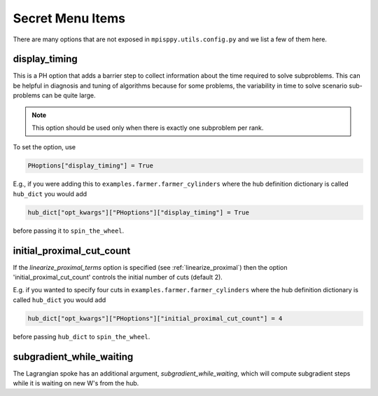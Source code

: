 Secret Menu Items
=================

There are many options that are not exposed in ``mpisppy.utils.config.py`` and we list
a few of them here.


display_timing
--------------

This is a PH option that adds a barrier step to collect information about
the time required to solve subproblems. This can be helpful in diagnosis
and tuning of algorithms because for some problems, the variability in
time to solve scenario sub-problems can be quite large.

.. Note::
   This option should be used only when there is exactly one subproblem per rank.

To set the option, use

.. code-block:: python
                
   PHoptions["display_timing"] = True

E.g., if you were adding this to ``examples.farmer.farmer_cylinders`` where the
hub definition dictionary is called ``hub_dict`` you would add

.. code-block:: python

   hub_dict["opt_kwargs"]["PHoptions"]["display_timing"] = True

before passing it to ``spin_the_wheel``.


initial_proximal_cut_count
--------------------------

If the `linearize_proximal_terms` option is specified (see :ref:`linearize_proximal`)
then the option 'initial_proximal_cut_count' controls
the initial number of cuts (default 2).

E.g. if you wanted to specify four cuts
in ``examples.farmer.farmer_cylinders`` where the
hub definition dictionary is called ``hub_dict`` you would add

.. code-block:: python
                
   hub_dict["opt_kwargs"]["PHoptions"]["initial_proximal_cut_count"] = 4

before passing ``hub_dict`` to ``spin_the_wheel``.


subgradient_while_waiting
-------------------------

The Lagrangian spoke has an additional argument, `subgradient_while_waiting`,
which will compute subgradient steps while it is waiting on new W's from the
hub.
